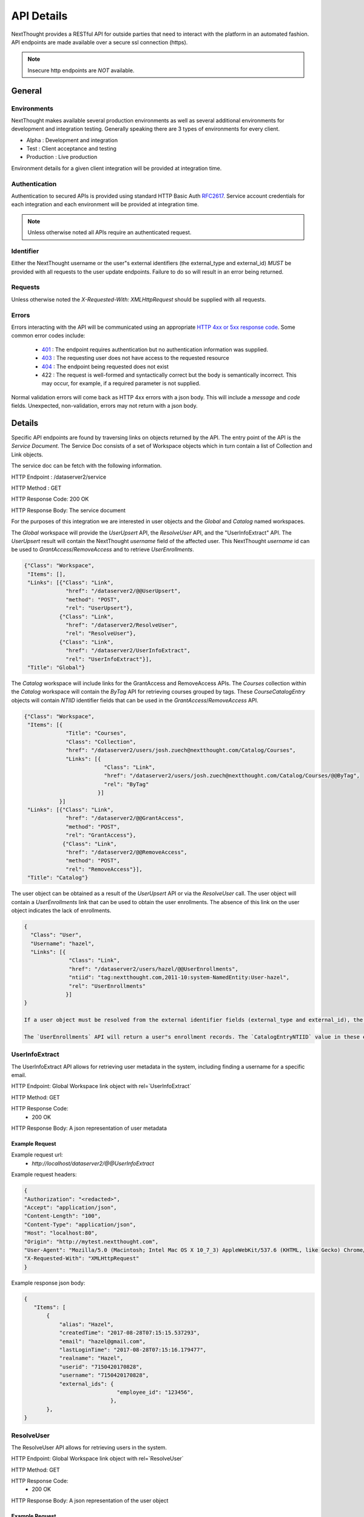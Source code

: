 ===========
API Details
===========

NextThought provides a RESTful API for outside parties that need to interact with the platform in an automated fashion.  API endpoints are made available over a secure ssl connection (https).

.. note:: Insecure http endpoints are *NOT* available.

General
~~~~~~~

Environments
------------

NextThought makes available several production environments as well as several additional environments for development and integration testing.  Generally speaking there are 3 types of environments for every client.

* Alpha : Development and integration
* Test : Client acceptance and testing
* Production : Live production

Environment details for a given client integration will be provided at integration time.


Authentication
--------------

Authentication to secured APIs is provided using standard HTTP Basic Auth `RFC2617 <https://tools.ietf.org/html/rfc2617>`_.  Service account credentials for each integration and each environment will be provided at integration time.

.. note:: Unless otherwise noted all APIs require an authenticated request.

Identifier
----------

Either the NextThought username or the user"s external identifiers (the external_type and external_id) *MUST* be provided with all requests to the user update endpoints.  Failure to do so will result in an error being returned.

Requests
--------

Unless otherwise noted the `X-Requested-With: XMLHttpRequest` should be supplied with all requests.

Errors
------

Errors interacting with the API will be communicated using an appropriate `HTTP 4xx or 5xx response code <https://tools.ietf.org/html/rfc7231#section-6.5>`_. Some common error codes include:

 * `401 <https://tools.ietf.org/html/rfc7235#section-3.1>`_ : The endpoint requires authentication but no authentication information was supplied.
 * `403 <https://tools.ietf.org/html/rfc7231#section-6.5.3>`_ : The requesting user does not have access to the requested resource
 * `404 <https://tools.ietf.org/html/rfc7231#section-6.5.4>`_ : The endpoint being requested does not exist
 * 422 : The request is well-formed and syntactically correct but the body is semantically incorrect.  This may occur, for example, if a required parameter is not supplied.

Normal validation errors will come back as HTTP 4xx errors with a json body. This will
include a `message` and `code` fields. Unexpected, non-validation, errors may not return
with a json body.

Details
~~~~~~~

Specific API endpoints are found by traversing links on objects returned by the API. The entry point of the API is the *Service Document*.  The Service Doc consists of a set of Workspace objects which in turn contain a list of Collection and Link objects.

The service doc can be fetch with the following information.

HTTP Endpoint : /dataserver2/service

HTTP Method : GET

HTTP Response Code: 200 OK

HTTP Response Body: The service document

For the purposes of this integration we are interested in user objects and the `Global` and `Catalog` named workspaces.

The `Global` workspace will provide the `UserUpsert` API, the `ResolveUser` API, and the "UserInfoExtract" API. The `UserUpsert` result will contain the NextThought `username` field of the affected user. This NextThought `username` id can be used to `GrantAccess`/`RemoveAccess` and to retrieve `UserEnrollments`.

.. code-block:: javascript

 {"Class": "Workspace",
  "Items": [],
  "Links": [{"Class": "Link",
              "href": "/dataserver2/@@UserUpsert",
              "method": "POST",
              "rel": "UserUpsert"},
            {"Class": "Link",
              "href": "/dataserver2/ResolveUser",
              "rel": "ResolveUser"},
            {"Class": "Link",
              "href": "/dataserver2/UserInfoExtract",
              "rel": "UserInfoExtract"}],
  "Title": "Global"}

The `Catalog` workspace will include links for the GrantAccess and RemoveAccess APIs. The `Courses` collection within the `Catalog` workspace will contain the `ByTag` API for retrieving courses grouped by tags. These `CourseCatalogEntry` objects will contain `NTIID` identifier fields that can be used in the `GrantAccess`/`RemoveAccess` API.

.. code-block:: javascript

 {"Class": "Workspace",
  "Items": [{
              "Title": "Courses",
              "Class": "Collection",
              "href": "/dataserver2/users/josh.zuech@nextthought.com/Catalog/Courses",
              "Links": [{
                          "Class": "Link",
                          "href": "/dataserver2/users/josh.zuech@nextthought.com/Catalog/Courses/@@ByTag",
                          "rel": "ByTag"
                        }]
            }]
  "Links": [{"Class": "Link",
              "href": "/dataserver2/@@GrantAccess",
              "method": "POST",
              "rel": "GrantAccess"},
             {"Class": "Link",
              "href": "/dataserver2/@@RemoveAccess",
              "method": "POST",
              "rel": "RemoveAccess"}],
  "Title": "Catalog"}

The user object can be obtained as a result of the `UserUpsert` API or via the `ResolveUser` call. The user object will contain a `UserEnrollments` link that can be used to obtain the user enrollments. The absence of this link on the user object indicates the lack of enrollments.

.. code-block:: javascript

 {
   "Class": "User",
   "Username": "hazel",
   "Links": [{
               "Class": "Link",
               "href": "/dataserver2/users/hazel/@@UserEnrollments",
               "ntiid": "tag:nextthought.com,2011-10:system-NamedEntity:User-hazel",
               "rel": "UserEnrollments"
              }]
 }

 If a user object must be resolved from the external identifier fields (external_type and external_id), the `UserInfoExtract` API should be used. The `UserInfoExtract` API will take an HTTP Accept header defining the return type. The options are `text/csv` or `application/json`. A NextThought username can be retrieved that is mapped to an email address in the resulting data set. This username can then be used in the `ResolveUser` API.

 The `UserEnrollments` API will return a user"s enrollment records. The `CatalogEntryNTIID` value in these enrollment objects will map to NTIIDs found in the `ByTag` API and can be used in the `GrantAccess`/`RemoveAccess` APIs.

UserInfoExtract
---------------

The UserInfoExtract API allows for retrieving user metadata in the system, including finding a username for a specific email.

HTTP Endpoint: Global Workspace link object with rel=`UserInfoExtract`

HTTP Method: GET

HTTP Response Code:
 * 200 OK

HTTP Response Body: A json representation of user metadata

Example Request
===============

Example request url:
 * `http://localhost/dataserver2/@@UserInfoExtract`

Example request headers:

.. code-block:: javascript

 {
 "Authorization": "<redacted>",
 "Accept": "application/json",
 "Content-Length": "100",
 "Content-Type": "application/json",
 "Host": "localhost:80",
 "Origin": "http://mytest.nextthought.com",
 "User-Agent": "Mozilla/5.0 (Macintosh; Intel Mac OS X 10_7_3) AppleWebKit/537.6 (KHTML, like Gecko) Chrome/23.0.1239.0 Safari/537.6",
 "X-Requested-With": "XMLHttpRequest"
 }

Example response json body:

.. code-block:: javascript

 {
    "Items": [
        {
            "alias": "Hazel",
            "createdTime": "2017-08-28T07:15:15.537293",
            "email": "hazel@gmail.com",
            "lastLoginTime": "2017-08-28T07:15:16.179477",
            "realname": "Hazel",
            "userid": "7150420170828",
            "username": "7150420170828",
            "external_ids": {
                              "employee_id": "123456",
                            },
        },
 }

ResolveUser
-----------

The ResolveUser API allows for retrieving users in the system.

HTTP Endpoint: Global Workspace link object with rel=`ResolveUser`

HTTP Method: GET

HTTP Response Code:
 * 200 OK

HTTP Response Body: A json representation of the user object

Example Request
===============

Example request url:
 * `http://localhost/dataserver2/ResolveUser/hazel`

Example request headers:

.. code-block:: javascript

 {
 "Authorization": "<redacted>",
 "Content-Length": "100",
 "Content-Type": "application/json",
 "Host": "localhost:80",
 "Origin": "http://mytest.nextthought.com",
 "User-Agent": "Mozilla/5.0 (Macintosh; Intel Mac OS X 10_7_3) AppleWebKit/537.6 (KHTML, like Gecko) Chrome/23.0.1239.0 Safari/537.6",
 "X-Requested-With": "XMLHttpRequest"
 }

Example response json body:

.. code-block:: javascript

 {
   "Class": "User",
   "Username": "7150420170828",
   "external_ids": {
                     "employee_id": "123456",
                    },
   "Links": [{
               "Class": "Link",
               "href": "/dataserver2/users/7150420170828/@@UserEnrollments",
               "ntiid": "tag:nextthought.com,2011-10:system-NamedEntity:User-hazel",
               "rel": "UserEnrollments"
              }]
 }

UserEnrollments
---------------

The UserEnrollments API allows for retrieving user enrollments in the system. The `CatalogEntryNTIID` value
in these enrollment objects will map to NTIIDs found in the `ByTag` API and can be used in the `GrantAccess`/`RemoveAccess` APIs.

UserEnrollments will have a user's status towards completion of the course (if enabled). The `CourseProgress` entry
in the enrollment record will indicate a user's progress in the course. If the user has completed the course, there
will be a `CompletedItem` entry on the `CourseProgress`. This entry will contain information on when the user
completed the course, whether they did so successfully (`Success`), and whether they were awarded any credits
for completing the course. The `CompletedItem` will also have a `CompletionMetadata` entry that
describes how the user did on some required items in the course. This will include information about whether
they succeeded on the assignment (`Success`) and what the requirements for the assignment were.

HTTP Endpoint: user object link with rel=`UserEnrollments`

HTTP Method: GET

HTTP Response Code:
 * 200 OK

HTTP Response Body: A json representation of the user enrollments

Error Handling
==============

Here are some possible codes/messsages with the UserEnrollments operation:

* UserEnrollmentsNotFound - `User enrollments not found.`
    * This will return on a 404 if the user has no enrollments.
* CannotAccessUserEnrollmentsError - `Cannot view user enrollments.`
    * This would be if the calling user did not have permission to view enrollments.

Example Request
===============

Example request url:
 * `http://localhost/dataserver2/users/hazel/@@UserEnrollments`

Example request headers:

.. code-block:: javascript

 {
 "Authorization": "<redacted>",
 "Content-Length": "100",
 "Content-Type": "application/json",
 "Host": "localhost:80",
 "Origin": "http://mytest.nextthought.com",
 "User-Agent": "Mozilla/5.0 (Macintosh; Intel Mac OS X 10_7_3) AppleWebKit/537.6 (KHTML, like Gecko) Chrome/23.0.1239.0 Safari/537.6",
 "X-Requested-With": "XMLHttpRequest"
 }

Example response json body:

.. code-block:: javascript

 {
    "Items": [
        {
            "CatalogEntryNTIID": "tag:nextthought.com,2011-10:NTI-CourseInfo-Alpha_NTI_Art",
            "Class": "CourseInstanceEnrollment",
            "CourseInstance": {
                "AdminLevel": "Alpha",
                "Class": "CourseInstance",
                "ContentPackageBundle": {
                    "Class": "ContentPackageBundle",
                    "ContentPackages": []
            }
            "CourseProgress": {
                "AbsoluteProgress": 2,
                "Class": "CompletionContextProgress",
                "Completed": true,
                "CompletedDate": "2018-06-05T19:16:43Z",
                "CompletedItem": {
                    "CompletionMetadata": {
                        "FailCount": 0,
                        "ItemCount": 1,
                        "Items": [
                            {
                                "MimeType": "application/vnd.nextthought.assignmentcompletionmetadata",
                                "AssignmentNTIID": "tag:nextthought.com,2011-10:NTI-NAQ-23055AD5E7CFDFD2EB46BD05A56A99517523F333AB503E04EDCBB2C7B7E473FE_0105",
                                "AssignmentTitle": "Increasing Morale Knowledge Check",
                                "TotalPoints": null,
                                "CompletionDate": "2018-06-05T20:50:06Z",
                                "CompletionRequiredPassingPercentage": null,
                                "CompletionRequiredPassingPoints": null,
                                "Success": true,
                                "UserPointsReceived": null
                            }
                        ],
                        "SuccessCount": 1
                    },
                    "Class": "CompletedItem",
                    "CompletedDate": "2018-06-05T19:16:43Z",
                    "ItemNTIID": "tag:nextthought.com,2011-10:site.admin.alpha-OID-0x054bf359:5573657273:nWknhKTHCeE",
                    "MimeType": "application/vnd.nextthought.completion.completeditem",
                    "Success": true,
                    "awarded_credits": [
                        {
                            "Class": "CourseAwardedCredit",
                            "MimeType": "application/vnd.nextthought.credit.courseawardedcredit",
                            "NTIID": "tag:nextthought.com,2011-10:NTI-AwardedCredit-system_20190115203134_361297_4051553683",
                            "amount": 1,
                            "awarded_date": "2018-06-05T19:16:43Z",
                            "credit_definition": {
                                "Class": "CreditDefinition",
                                "credit_type": "Demo Credits",
                                "credit_units": "Hours",
                                "deleted": false,
                                "href": "/dataserver2/users/greg.higgins@nextthought.com/Objects/tag%3Anextthought.com%2C2011-10%3Agreg.higgins%40nextthought.com-OID-0x05361acf%3A5573657273%3AUspcjNqsefh"
                            },
                            "description": null,
                            "issuer": null,
                            "title": "Leadership for Team Management"
                        }
                    ]
                },
                "HasProgress": true,
                "MaxPossibleProgress": 2,
                "MimeType": "application/vnd.nextthought.completion.completioncontextprogress",
                "NTIID": "tag:nextthought.com,2011-10:site.admin.alpha-OID-0x054bf359:5573657273:nWknhKTHCeE",
                "PercentageProgress": 1.0,
            },

        }
 }


CourseCompletionEnrollmentRecords
---------------------------------

The `CourseCompletionEnrollmentRecords` API allows for gathering user enrollment records for those users that
completed courses within a given datetime range. This endpoint accepts the `notBefore` and `notAfter` params,
which are UTC seconds since the epoch. This will only include those users that have completed courses after
the given `notBefore` param and before the given `notAfter` param.

The output will include an `Items` json object, keyed by CatalogEntry NTIID (representing the course) and the
user enrollment records of those users that completed the course (within the optionally given datetime range).

HTTP Method: GET

HTTP Response Code:
 * 200 OK

HTTP Response Body: A json representation of the user enrollments, representing user course completions.

Example Request
===============

Example request url:
 * `http://localhost/dataserver2/CourseCompletionEnrollmentRecords?notBefore=1548915502&notAfter=1548983899`

Example request headers:

.. code-block:: javascript

 {
 "Authorization": "<redacted>",
 "Content-Length": "100",
 "Content-Type": "application/json",
 "Host": "localhost:80",
 "Origin": "http://mytest.nextthought.com",
 "User-Agent": "Mozilla/5.0 (Macintosh; Intel Mac OS X 10_7_3) AppleWebKit/537.6 (KHTML, like Gecko) Chrome/23.0.1239.0 Safari/537.6",
 "X-Requested-With": "XMLHttpRequest"
 }

Example response json body:

.. code-block:: javascript

 {
    "CourseCount": 1,
    "EnrollmentRecordCount": ,
    "ItemCount": 1,
    "Items": {
        "tag:nextthought.com,2011-10:NTI-CourseInfo-4793550654888500085_4744283674710120222": [
            {
                {
                    "CatalogEntryNTIID": "tag:nextthought.com,2011-10:NTI-CourseInfo-Alpha_NTI_Art",
                    "Class": "CourseInstanceEnrollment",
                    "CourseInstance": {
                        "AdminLevel": "Alpha",
                        "Class": "CourseInstance",
                        "ContentPackageBundle": {
                            "Class": "ContentPackageBundle",
                            "ContentPackages": []
                    }
                    "CourseProgress": {
                        "AbsoluteProgress": 2,
                        "Class": "CompletionContextProgress",
                        "Completed": true,
                        "CompletedDate": "2018-06-05T19:16:43Z",
                        "CompletedItem": {
                            "CompletionMetadata": {
                                "FailCount": 0,
                                "ItemCount": 1,
                                "Items": [
                                    {
                                        "MimeType": "application/vnd.nextthought.assignmentcompletionmetadata",
                                        "AssignmentNTIID": "tag:nextthought.com,2011-10:NTI-NAQ-23055AD5E7CFDFD2EB46BD05A56A99517523F333AB503E04EDCBB2C7B7E473FE_0105",
                                        "AssignmentTitle": "Increasing Morale Knowledge Check",
                                        "TotalPoints": null,
                                        "CompletionDate": "2018-06-05T20:50:06Z",
                                        "CompletionRequiredPassingPercentage": null,
                                        "CompletionRequiredPassingPoints": null,
                                        "Success": true,
                                        "UserPointsReceived": null
                                    }
                                ],
                                "SuccessCount": 1
                            },
                            "Class": "CompletedItem",
                            "CompletedDate": "2018-06-05T19:16:43Z",
                            "ItemNTIID": "tag:nextthought.com,2011-10:site.admin.alpha-OID-0x054bf359:5573657273:nWknhKTHCeE",
                            "MimeType": "application/vnd.nextthought.completion.completeditem",
                            "Success": true,
                            "awarded_credits": [
                                {
                                    "Class": "CourseAwardedCredit",
                                    "MimeType": "application/vnd.nextthought.credit.courseawardedcredit",
                                    "NTIID": "tag:nextthought.com,2011-10:NTI-AwardedCredit-system_20190115203134_361297_4051553683",
                                    "amount": 1,
                                    "awarded_date": "2018-06-05T19:16:43Z",
                                    "credit_definition": {
                                        "Class": "CreditDefinition",
                                        "credit_type": "Demo Credits",
                                        "credit_units": "Hours",
                                        "deleted": false,
                                        "href": "/dataserver2/users/greg.higgins@nextthought.com/Objects/tag%3Anextthought.com%2C2011-10%3Agreg.higgins%40nextthought.com-OID-0x05361acf%3A5573657273%3AUspcjNqsefh"
                                    },
                                    "description": null,
                                    "issuer": null,
                                    "title": "Leadership for Team Management"
                                }
                            ]
                        },
                        "HasProgress": true,
                        "MaxPossibleProgress": 2,
                        "MimeType": "application/vnd.nextthought.completion.completioncontextprogress",
                        "NTIID": "tag:nextthought.com,2011-10:site.admin.alpha-OID-0x054bf359:5573657273:nWknhKTHCeE",
                        "PercentageProgress": 1.0,
                    },

                }
            }
        ]
    }
 }

ByTag
-----

The ByTag API allows for retrieving courses grouped by tag in the NextThought platform. Each tag will contain an `Items` collection of courses with the specified tag. These `CourseCatalogEntry` objects will contain an `NTIID` identifier field that can be used in the `GrantAccess`/`RemoveAccess` API.

HTTP Endpoint: Course Collection in the Catalog Workspace with a link object with rel=`ByTag`

HTTP Method: GET

HTTP Response Code:
 * 200 OK

HTTP Response Body: A json representation of the courses grouped by tag

Example Request
===============

Example request url:
 * `http://localhost/dataserver2/users/hazel/Catalog/Courses/@@ByTag`

Example request headers:

.. code-block:: javascript

 {
 "Authorization": "<redacted>",
 "Content-Length": "100",
 "Content-Type": "application/json",
 "Host": "localhost:80",
 "Origin": "http://mytest.nextthought.com",
 "User-Agent": "Mozilla/5.0 (Macintosh; Intel Mac OS X 10_7_3) AppleWebKit/537.6 (KHTML, like Gecko) Chrome/23.0.1239.0 Safari/537.6",
 "X-Requested-With": "XMLHttpRequest"
 }

Example response json body:

.. code-block:: javascript

 {
 "Items": [
            { "Name": "art",
              "Items": [
                          { "Class": "CourseCatalogLegacyEntry",
                            "Description": "Introduction to Art",
                            "MimeType": "application/vnd.nextthought.courses.coursecataloglegacyentry",
                            "NTIID": "tag:nextthought.com,2011-10:NTI-CourseInfo-Alpha_NTI_Art",
                            "Title": "Introduction to Art",
                            "tags": ["art", "music"]
                          }
                       ]
            },
            { "Name": "music",
              "Items": [
                          { "Class": "CourseCatalogLegacyEntry",
                            "Description": "Course is for general education majors.",
                            "MimeType": "application/vnd.nextthought.courses.coursecataloglegacyentry",
                            "NTIID": "tag:nextthought.com,2011-10:NTI-CourseInfo-Alpha_NTI_Art",
                            "Title": "General Ed",
                            "tags": ["art", "music"]
                          },
                          { "Class": "CourseCatalogLegacyEntry",
                            "Description": "Introduction to music.",
                            "MimeType": "application/vnd.nextthought.courses.coursecataloglegacyentry",
                            "NTIID": "tag:nextthought.com,2011-10:NTI-CourseInfo-Alpha_NTI_Music",
                            "Title": "Music",
                            "tags": ["music"]
                          }
                       ]
            }
          ]
 }

UserUpsert
----------

The UserUpsert API allows for provisioning and/or updating user account information in the NextThought platform.

HTTP Endpoint: Global Workspace link object with rel=`UserUpsert`

HTTP Method: POST

HTTP Body: JSON object with the following fields

* `external_type` - the type of the external_id (e.g. `employee_id`)
* `external_id` - the user external_id
* `first_name` - (optional) the user"s first name, only used if no `real_name` provided.
* `last_name` - (optional) the user"s last name, only used if no `real_name` provided.
* `real_name` - (optional if first AND last name provided) the user"s real name. preferred to first and last
* `email` - (optional) the user"s email

HTTP Response Code:
 * 200 OK : The user upsert was applied

HTTP Response Body: A json representation of the user that was created

Error Handling
==============

Here are some possible codes/messsages with the UserUpsert operation:

* NoRealNameGiven - `Must provide real_name.`
* ExternalIdentifiersNotGivenError - `Must provide external_type and external_id.`
* CannotUpdateUserError - `Cannot update this user.`
    * This would be if the calling user did not have upsert permission.


Example Request
===============

Example request url:
 * `http://localhost/dataserver2/@@UserUpsert`

Example request headers:

.. code-block:: javascript

 {
 "Authorization": "<redacted>",
 "Content-Length": "100",
 "Content-Type": "application/json",
 "Host": "localhost:80",
 "Origin": "http://mytest.nextthought.com",
 "User-Agent": "Mozilla/5.0 (Macintosh; Intel Mac OS X 10_7_3) AppleWebKit/537.6 (KHTML, like Gecko) Chrome/23.0.1239.0 Safari/537.6",
 "X-Requested-With": "XMLHttpRequest"
 }

Example request body:

.. code-block:: javascript

 {
 "external_type": "employee_id",
 "external_id": "123456",
 "email": "hazel-new@gmail.com",
 "real_name": "Hazel Izabel"
 }

Example response json body:

.. code-block:: javascript

 {
 "Class": "User",
 "ContainerId": "Users",
 "CreatedTime": 1501709564.714649,
 "Creator": "1041980252",
 "ID": "1041980252",
 "Links": [{"Class": "Link",
             "href": "/dataserver2/users/1041980252/Activity",
             "ntiid": "tag:nextthought.com,2011-10:system-NamedEntity:User-1041980252",
             "rel": "Activity"},
            {"Class": "Link",
             "href": "/dataserver2/users/1041980252/@@memberships",
             "ntiid": "tag:nextthought.com,2011-10:system-NamedEntity:User-1041980252",
             "rel": "memberships"},
            {"Class": "Link",
             "href": "/dataserver2/users/1041980252/SuggestedContacts",
             "ntiid": "tag:nextthought.com,2011-10:system-NamedEntity:User-1041980252",
             "rel": "SuggestedContacts"},
            {"Class": "Link",
             "href": "/dataserver2/users/1041980252/accept-invitations",
             "ntiid": "tag:nextthought.com,2011-10:system-NamedEntity:User-1041980252",
             "rel": "accept-invitations"},
            {"Class": "Link",
             "href": "/dataserver2/users/1041980252/Badges",
             "ntiid": "tag:nextthought.com,2011-10:system-NamedEntity:User-1041980252",
             "rel": "Badges"}],
 "MimeType": "application/vnd.nextthought.user",
 "NTIID": "tag:nextthought.com,2011-10:system-NamedEntity:User-1041980252",
 "NonI18NFirstName": null,
 "NonI18NLastName": null,
 "OID": "tag:nextthought.com,2011-10:1041980252-OID-0x2d99ca8e3f01ed40:5573657273:q1hPXH4NdPm",
 "Username": "1041980252",
 "about": null,
 "affiliation": null,
 "alias": "1041980252",
 "avatarURL": "https://secure.gravatar.com/avatar/854c35b2259699013ea995c78c57a9cf?s=128&d=identicon#using_provided_email_address",
 "backgroundURL": null,
 "containerId": "Users",
 "description": null,
 "education": null,
 "external_ids": {
                  "employee_id": "123456",
                 },
 "facebook": null,
 "googlePlus": null,
 "home_page": null,
 "href": "/dataserver2/users/1041980252",
 "interests": null,
 "lastLoginTime": 0,
 "linkedIn": null,
 "location": null,
 "positions": null,
 "realname": null,
 "role": null,
 "twitter": null
 }

GrantAccess
-----------

The GrantAccess API allows for the permissioning of resources in the NextThought platform.

HTTP Endpoint: Catalog Workspace link object with rel=`GrantAccess`

HTTP Method: POST

HTTP Body: JSON object with the following fields

* `external_type` - the type of the external_id (e.g. `employee_id`)
* `external_id` - the user external_id
* `ntiid` - the NextThought identifier for the resource that should be granted access (e.g. the CourseCatalogEntry NTIID field)
* `access_context` - an indication of why access is being granted to the user.  Currently the only supported value for this field is `PURCHASED`

HTTP Response Code:
 * 200 OK : Access was granted to the resource

HTTP Response Body: A json representation of resource access record

Error Handling
==============

Here are some possible codes/messsages with the GrantAccess operation:

* NoObjectIDGiven - `Must provide object to grant access to.`
* ObjectNotFoundError - `Object does not exist.`
* UserNotFoundError - `User not found.`
* ObjectNotAccessible - `Cannot grant access to object.`

Example Request
===============

Example request url:
 * `http://localhost/dataserver2/@@GrantAccess`

Example request headers:

.. code-block:: javascript

 {
 "Authorization": "<redacted>",
 "Content-Length": "143",
 "Content-Type": "application/json",
 "Host": "localhost:80",
 "Origin": "http://mytest.nextthought.com",
 "User-Agent": "Mozilla/5.0 (Macintosh; Intel Mac OS X 10_7_3) AppleWebKit/537.6 (KHTML, like Gecko) Chrome/23.0.1239.0 Safari/537.6",
  "X-Requested-With": "XMLHttpRequest"
 }

Example request body:

.. code-block:: javascript

 {
 "external_type": "employee_id",
 "external_id": "123456",
 "ntiid": "tag:nextthought.com,2011-10:samplecourse-OID-0x02a09b1336a9c3e6:5573657273:muTnc9rffbs",
 }

Example response json body:

.. code-block:: javascript

 {
     "CatalogEntryNTIID": "tag:nextthought.com,2011-10:NTI-CourseInfo-ExampleCourse",
     "Class": "CourseInstanceEnrollment",
     "CreatedTime": 1509690802.449658,
     "LegacyEnrollmentStatus": "Open",
     "MimeType": "application/vnd.nextthought.courseware.courseinstanceenrollment",
     "NTIID": "tag:nextthought.com,2011-10:hazel-OID-0x1c1f42b3348e162e:5573657273:gqXvRFAxthu",
     "RealEnrollmentStatus": "Purchased",
     "Username": "1041980252"
 }

RemoveAccess
------------

The RemoveAccess API allows for removal of permissions of resources in the NextThought platform.

HTTP Endpoint: Catalog Workspace link object with rel=`RemoveAccess`

HTTP Method: POST

HTTP Body: JSON object with the following fields

* `external_type` - the type of the external_id (e.g. `employee_id`)
* `external_id` - the user external_id
* `ntiid` - the NextThought identifier for the resource that should be removed access

HTTP Response Code:
 * 200 OK : Access was removed from the resource

Error Handling
==============

Here are some possible codes/messsages with the RemoveAccess operation:

* NoObjectIDGiven - `Must provide object to grant access to.`
* ObjectNotFoundError - `Object does not exist.`
* UserNotFoundError - `User not found.`
* CannotRestrictAccess - `Cannot remove access to object.`

Example Request
===============

Example request url:
 * `http://localhost/dataserver2/@@RemoveAccess`

Example request headers:

.. code-block:: javascript

 {
 "Authorization": "<redacted>",
 "Content-Length": "143",
 "Content-Type": "application/json",
 "Host": "localhost:80",
 "Origin": "http://mytest.nextthought.com",
 "User-Agent": "Mozilla/5.0 (Macintosh; Intel Mac OS X 10_7_3) AppleWebKit/537.6 (KHTML, like Gecko) Chrome/23.0.1239.0 Safari/537.6",
  "X-Requested-With": "XMLHttpRequest"
 }

Example request body:

.. code-block:: javascript

 {
 "external_type": "employee_id",
 "external_id": "123456",
 "ntiid": "tag:nextthought.com,2011-10:samplecourse-OID-0x02a09b1336a9c3e6:5573657273:muTnc9rffbs",
 }


